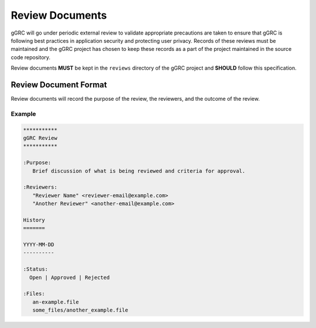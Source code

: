 ..
  Copyright (C) 2013 Google Inc., authors, and contributors <see AUTHORS file>
  Licensed under http://www.apache.org/licenses/LICENSE-2.0 <see LICENSE file>
  Created By: david@reciprocitylabs.com
  Maintained By: david@reciprocitylabs.com


****************
Review Documents
****************

gGRC will go under periodic external review to validate appropriate precautions
are taken to ensure that gGRC is following best practices in application
security and protecting user privacy. Records of these reviews must be
maintained and the gGRC project has chosen to keep these records as a part of
the project maintained in the source code repository.

Review documents **MUST** be kept in the ``reviews`` directory of the gGRC
project and **SHOULD** follow this specification.

Review Document Format
======================

Review documents will record the purpose of the review, the reviewers, and the
outcome of the review.

Example
-------

.. sourcecode:: rest

   ***********
   gGRC Review
   ***********

   :Purpose:
      Brief discussion of what is being reviewed and criteria for approval.

   :Reviewers:
      "Reviewer Name" <reviewer-email@example.com>
      "Another Reviewer" <another-email@example.com>

   History
   =======

   YYYY-MM-DD
   ----------
     
   :Status:
     Open | Approved | Rejected

   :Files:
      an-example.file
      some_files/another_example.file

